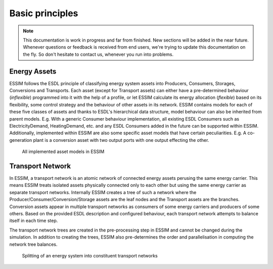 Basic principles
================

.. note::
    This documentation is work in progress and far from finished. New sections will be added in the near future.
    Whenever questions or feedback is received from end users, we're trying to update this documentation on the fly.
    So don't hesitate to contact us, whenever you run into problems.

Energy Assets
-------------
ESSIM follows the ESDL principle of classifying energy system assets into Producers, Consumers, Storages, Conversions and Transports. Each asset (except for Transport assets) can either have a pre-determined behaviour (*inflexible*) programmed into it with the help of a profile, or let ESSIM calculate its energy allocation (*flexible*) based on its flexibility, some control strategy and the behaviour of other assets in its network. ESSIM contains models for each of these five classes of assets and thanks to ESDL's hierarchical data structure, model behaviour can also be inherited from parent models. E.g. With a generic Consumer behaviour implementation, all existing ESDL Consumers such as ElectricityDemand, HeatingDemand, etc. and any ESDL Consumers added in the future can be supported within ESSIM. Additionally, implemented within ESSIM are also some specific asset models that have certain peculiarities. E.g. A co-generation plant is a conversion asset with two output ports with one output effecting the other.

  .. figure:: ../images/ESSIM-asset-models.png
    :scale: 40 %
    :align: center

    All implemented asset models in ESSIM

Transport Network
-----------------
In ESSIM, a transport network is an atomic network of connected energy assets perusing the same energy carrier. This means ESSIM treats isolated assets physically connected only to each other but using the same energy carrier as separate transport networks. Internally ESSIM creates a tree of such a network where the Producer/Consumer/Conversion/Storage assets are the leaf nodes and the Transport assets are the branches. Conversion assets appear in multiple transport networks as consumers of some energy carriers and producers of some others. Based on the provided ESDL description and configured behaviour, each transport network attempts to balance itself in each time step.

The transport network trees are created in the pre-processing step in ESSIM and cannot be changed during the simulation. In addition to creating the trees, ESSIM also pre-determines the order and parallelisation in computing the network tree balances.

  .. figure:: ../images/TransportNetworks.png
    :align: center

    Splitting of an energy system into constituent transport networks